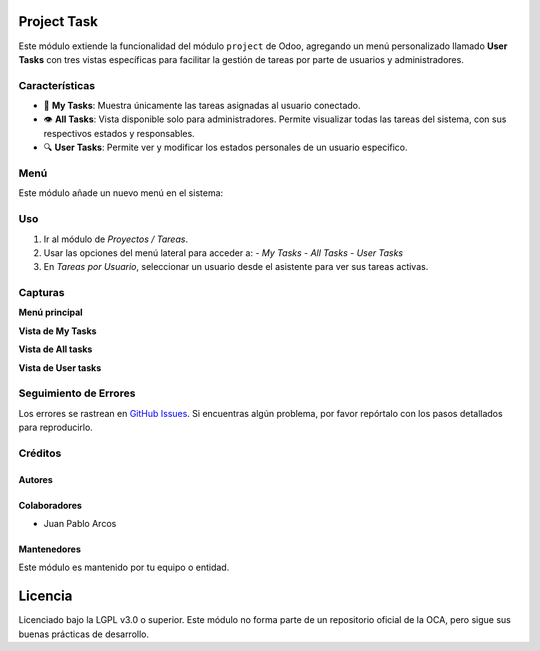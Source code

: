 Project Task 
==========================================

Este módulo extiende la funcionalidad del módulo ``project`` de Odoo, agregando un menú personalizado llamado **User Tasks** con tres vistas específicas para facilitar la gestión de tareas por parte de usuarios y administradores.

Características
---------------

- 📌 **My Tasks**: Muestra únicamente las tareas asignadas al usuario conectado.
- 👁️ **All Tasks**: Vista disponible solo para administradores. Permite visualizar todas las tareas del sistema, con sus respectivos estados y responsables.
- 🔍 **User Tasks**: Permite ver y modificar los estados personales de un usuario especifico.

Menú
----

Este módulo añade un nuevo menú en el sistema:

.. image:: ./assets/menu.PNG
   :width: 60%
   :align: center


Uso
---

#. Ir al módulo de *Proyectos / Tareas*.
#. Usar las opciones del menú lateral para acceder a:
   - *My Tasks*
   - *All Tasks*
   - *User Tasks*
#. En *Tareas por Usuario*, seleccionar un usuario desde el asistente para ver sus tareas activas.

Capturas
--------

**Menú principal**

.. image:: ./assets/menu.PNG
   :width: 70%
   :align: center

**Vista de My Tasks**

.. image:: ./assets/view_my_tasks.PNG
   :width: 70%
   :align: center

**Vista de All tasks**

.. image:: ./assets/view_all_tasks.PNG
   :width: 70%
   :align: center

**Vista de User tasks**

.. image:: ./assets/view_user_tasks.PNG
   :width: 70%
   :align: center

.. image:: ./assets/selection_user.PNG
   :width: 70%
   :align: center

.. image:: ./assets/view_user_selection_tasks.PNG
   :width: 70%
   :align: center

Seguimiento de Errores
----------------------

Los errores se rastrean en `GitHub Issues <https://github.com/TU_REPOSITORIO_GITHUB/issues>`_.  
Si encuentras algún problema, por favor repórtalo con los pasos detallados para reproducirlo.

Créditos
--------

Autores
~~~~~~~

.. image:: https://d-3system.com.au/wp-content/uploads/2020/05/Dimension3_Systems_460x159.png.webp
   :width: 40%
   :alt: Dimension 3 systems
   :target: https://d-3system.com.au/

Colaboradores
~~~~~~~~~~~~~

* Juan Pablo Arcos 

Mantenedores
~~~~~~~~~~~~

Este módulo es mantenido por tu equipo o entidad.

.. image:: https://d-3system.com.au/wp-content/uploads/2020/05/Dimension3_Systems_460x159.png.webp
   :alt: Dimension 3 systems
   :target: https://d-3system.com.au/

Licencia
========

Licenciado bajo la LGPL v3.0 o superior.  
Este módulo no forma parte de un repositorio oficial de la OCA, pero sigue sus buenas prácticas de desarrollo.
